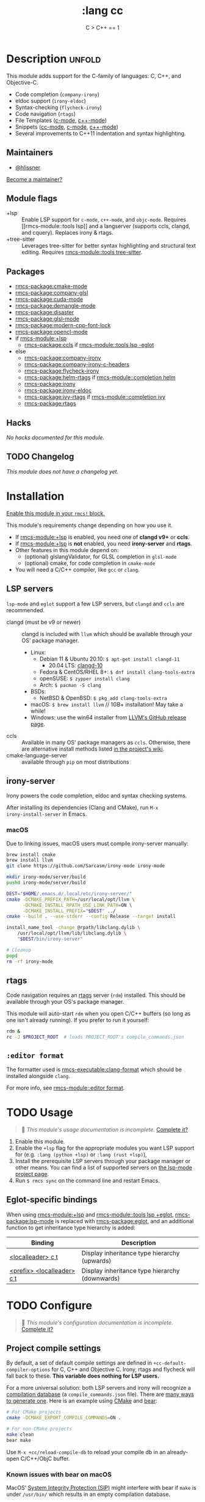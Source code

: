 #+title:    :lang cc
#+subtitle: C > C++ == 1
#+created:  February 20, 2017
#+since:    2.0.0

* Description :unfold:
This module adds support for the C-family of languages: C, C++, and Objective-C.

- Code completion (~company-irony~)
- eldoc support (~irony-eldoc~)
- Syntax-checking (~flycheck-irony~)
- Code navigation (~rtags~)
- File Templates ([[../../editor/file-templates/templates/c-mode][c-mode]], [[../../editor/file-templates/templates/c++-mode][c++-mode]])
- Snippets ([[https://github.com/hlissner/rmcs-snippets/tree/master/cc-mode][cc-mode]], [[https://github.com/hlissner/rmcs-snippets/tree/master/c-mode][c-mode]], [[https://github.com/hlissner/rmcs-snippets/tree/master/c++-mode][c++-mode]])
- Several improvements to C++11 indentation and syntax highlighting.

** Maintainers
- [[rmcs-user:][@hlissner]]

[[rmcs-contrib-maintainer:][Become a maintainer?]]

** Module flags
- +lsp ::
  Enable LSP support for ~c-mode~, ~c++-mode~, and ~objc-mode~. Requires [[rmcs-module::tools
  lsp]] and a langserver (supports ccls, clangd, and cquery). Replaces irony &
  rtags.
- +tree-sitter ::
  Leverages tree-sitter for better syntax highlighting and structural text
  editing. Requires [[rmcs-module::tools tree-sitter]].

** Packages
- [[rmcs-package:cmake-mode]]
- [[rmcs-package:company-glsl]]
- [[rmcs-package:cuda-mode]]
- [[rmcs-package:demangle-mode]]
- [[rmcs-package:disaster]]
- [[rmcs-package:glsl-mode]]
- [[rmcs-package:modern-cpp-font-lock]]
- [[rmcs-package:opencl-mode]]
- if [[rmcs-module:+lsp]]
  - [[rmcs-package:ccls]] if [[rmcs-module::tools lsp -eglot]]
- else
  - [[rmcs-package:company-irony]]
  - [[rmcs-package:company-irony-c-headers]]
  - [[rmcs-package:flycheck-irony]]
  - [[rmcs-package:helm-rtags]] if [[rmcs-module::completion helm]]
  - [[rmcs-package:irony]]
  - [[rmcs-package:irony-eldoc]]
  - [[rmcs-package:ivy-rtags]] if [[rmcs-module::completion ivy]]
  - [[rmcs-package:rtags]]

** Hacks
/No hacks documented for this module./

** TODO Changelog
# This section will be machine generated. Don't edit it by hand.
/This module does not have a changelog yet./

* Installation
[[id:01cffea4-3329-45e2-a892-95a384ab2338][Enable this module in your ~rmcs!~ block.]]

This module's requirements change depending on how you use it.

- If [[rmcs-module:+lsp]] is enabled, you need one of *clangd v9+* or *ccls*.
- If [[rmcs-module:+lsp]] is *not* enabled, you need *irony-server* and *rtags*.
- Other features in this module depend on:
  - (optional) glslangValidator, for GLSL completion in ~glsl-mode~
  - (optional) cmake, for code completion in ~cmake-mode~
- You will need a C/C++ compiler, like =gcc= or =clang=.

** LSP servers
=lsp-mode= and =eglot= support a few LSP servers, but =clangd= and =ccls= are
recommended.

+ clangd (must be v9 or newer) :: clangd is included with =llvm= which should be
  available through your OS' package manager.
  - Linux:
    - Debian 11 & Ubuntu 20.10: ~$ apt-get install clangd-11~
      - 20.04 LTS: [[https://pkgs.org/search/?q=clangd][clangd-10]]
    - Fedora & CentOS/RHEL 8+: ~$ dnf install clang-tools-extra~
    - openSUSE: ~$ zypper install clang~
    - Arch: ~$ pacman -S clang~
  - BSDs:
    - NetBSD & OpenBSD: ~$ pkg_add clang-tools-extra~
  - macOS: ~$ brew install llvm~ // 1GB+ installation! May take a while!
  - Windows: use the win64 installer from [[https://releases.llvm.org/download.html][LLVM's GitHub release page]].
+ ccls :: Available in many OS' package managers as =ccls=. Otherwise, there are
  alternative install methods listed [[https://github.com/MaskRay/ccls/wiki/Install][in the project's wiki]].
+ cmake-language-server :: available through ~pip~ on most distributions

** irony-server
Irony powers the code completion, eldoc and syntax checking systems.

After installing its dependencies (Clang and CMake), run ~M-x
irony-install-server~ in Emacs.

*** macOS
Due to linking issues, macOS users must compile irony-server manually:
#+begin_src sh
brew install cmake
brew install llvm
git clone https://github.com/Sarcasm/irony-mode irony-mode
#+end_src

#+begin_src sh
mkdir irony-mode/server/build
pushd irony-mode/server/build

DEST="$HOME/.emacs.d/.local/etc/irony-server/"
cmake -DCMAKE_PREFIX_PATH=/usr/local/opt/llvm \
      -DCMAKE_INSTALL_RPATH_USE_LINK_PATH=ON \
      -DCMAKE_INSTALL_PREFIX="$DEST" ../
cmake --build . --use-stderr --config Release --target install

install_name_tool -change @rpath/libclang.dylib \
    /usr/local/opt/llvm/lib/libclang.dylib \
    "$DEST/bin/irony-server"

# Cleanup
popd
rm -rf irony-mode
#+end_src

** rtags
Code navigation requires an [[https://github.com/Andersbakken/rtags][rtags]] server (~rdm~) installed. This should be
available through your OS's package manager.

This module will auto-start ~rdm~ when you open C/C++ buffers (so long as one
isn't already running). If you prefer to run it yourself:

#+begin_src sh
rdm &
rc -J $PROJECT_ROOT  # loads PROJECT_ROOT's compile_commands.json
#+end_src

** =:editor format=
The formatter used is [[rmcs-executable:clang-format]] which should be installed alongside =clang=.

For more info, see [[rmcs-module::editor format]].

* TODO Usage
#+begin_quote
 󱌣 /This module's usage documentation is incomplete./ [[rmcs-contrib-module:][Complete it?]]
#+end_quote

1. Enable this module.
2. Enable the ~+lsp~ flag for the appropriate modules you want LSP support for
   (e.g. ~:lang (python +lsp)~ or ~:lang (rust +lsp)~),
3. Install the prerequisite LSP servers through your package manager or other
   means. You can find a list of supported servers on [[https://github.com/emacs-lsp/lsp-mode#supported-languages][the lsp-mode project page]].
4. Run ~$ rmcs sync~ on the command line and restart Emacs.

** Eglot-specific bindings
When using [[rmcs-module:+lsp]] and [[rmcs-module::tools lsp +eglot]], [[rmcs-package:lsp-mode]] is replaced with [[rmcs-package:eglot]], and an
additional function to get inheritance type hierarchy is added:
| Binding                    | Description                                    |
|----------------------------+------------------------------------------------|
| [[kbd:][<localleader> c t]]          | Display inheritance type hierarchy (upwards)   |
| [[kbd:][<prefix> <localleader> c t]] | Display inheritance type hierarchy (downwards) |

* TODO Configure
#+begin_quote
 󱌣 /This module's configuration documentation is incomplete./ [[rmcs-contrib-module:][Complete it?]]
#+end_quote

** Project compile settings
By default, a set of default compile settings are defined in
~+cc-default-compiler-options~ for C, C++ and Objective C. Irony, rtags and
flycheck will fall back to these. *This variable does nothing for LSP users.*

For a more universal solution: both LSP servers and irony will recognize a
[[https://sarcasm.github.io/notes/dev/compilation-database.html#ninja][compilation database]] (a ~compile_commands.json~ file). There are [[https://sarcasm.github.io/notes/dev/compilation-database.html][many ways to
generate one]]. Here is an example using [[http://www.cmake.org/][CMake]] and [[https://github.com/rizsotto/Bear][bear]]:

#+begin_src sh
# For CMake projects
cmake -DCMAKE_EXPORT_COMPILE_COMMANDS=ON .
#+end_src

#+begin_src sh
# For non-CMake projects
make clean
bear make
#+end_src

Use ~M-x +cc/reload-compile-db~ to reload your compile db in an already-open
C/C++/ObjC buffer.

*** Known issues with bear on macOS
MacOS' [[https://support.apple.com/en-us/HT204899][System Integrity Protection (SIP)]] might interfere with bear if ~make~ is
under ~/usr/bin/~ which results in an empty compilation database.

From the bear [[https://github.com/rizsotto/Bear#empty-compilation-database-on-os-x-captain-or-fedora][readme]]:
#+begin_quote
Security extension/modes on different operating systems might disable library
preloads. This case Bear behaves normally, but the result compilation database
will be empty. (Please make sure it's not the case when reporting bugs.) Notable
examples for enabled security modes are: OS X 10.11 (check with csrutil status |
grep 'System Integrity Protection'), and Fedora, CentOS, RHEL (check with
sestatus | grep 'SELinux status').

Workaround could be to disable the security feature while running Bear. (This
might involve reboot of your computer, so might be heavy workaround.) Another
option if the build tool is not installed under certain directories. Or use
tools which are using compiler wrappers. (It injects a fake compiler which does
record the compiler invocation and calls the real compiler too.) An example for
such tool might be scan-build. The build system shall respect CC and CXX
environment variables.
#+end_quote

A workaround might be to install ~make~ via Homebrew which puts ~gmake~ under
=/usr/local/=:
#+begin_src sh
brew install make
#+end_src
#+begin_src sh
make clean
bear gmake
#+end_src

Additional info:
- [[https://github.com/rizsotto/Bear/issues/158][Empty compilation database with compiler in /usr/local]]
- [[https://github.com/rizsotto/Bear/issues/152][Workaround for 'Empty compilation database on OS X Captain]]

** Configure LSP servers
Search for your combination of =(LSP client package, LSP server)=. You are using
[[rmcs-package:lsp-mode]] by default, [[rmcs-package:eglot]] if you have [[rmcs-module::tools lsp +eglot]] active in
=$RMCSDIR/init.el= file.

*** LSP-mode with clangd
#+begin_src emacs-lisp
(after! lsp-clangd
  (setq lsp-clients-clangd-args
        '("-j=3"
          "--background-index"
          "--clang-tidy"
          "--completion-style=detailed"
          "--header-insertion=never"
          "--header-insertion-decorators=0"))
  (set-lsp-priority! 'clangd 2))
#+end_src

This will both set your clangd flags and choose =clangd= as the default LSP
server everywhere clangd can be used.

*** LSP-mode with ccls
#+begin_src emacs-lisp
(after! ccls
  (setq ccls-initialization-options '(:index (:comments 2) :completion (:detailedLabel t)))
  (set-lsp-priority! 'ccls 2)) ; optional as ccls is the default in Rmcs
#+end_src

This will both set your ccls flags and choose ccls as the default server. [[https://github.com/MaskRay/ccls/wiki/Customization#--initjson][CCLS
documentation]] lists available options, use =t= for ~true~, =:json-false= for
~false~, and =:json-null= for ~null~.

*** Eglot with clangd
#+begin_src emacs-lisp
(set-eglot-client! 'cc-mode '("clangd" "-j=3" "--clang-tidy"))
#+end_src

This will both set your clangd flags and choose clangd as the default server (if
it is the last =set-eglot-client! 'cc-mode= in your config).

*** Eglot with ccls
#+begin_src emacs-lisp
(set-eglot-client! 'cc-mode '("ccls" "--init={\"index\": {\"threads\": 3}}"))
#+end_src

This will both set your ccls flags and choose ccls as the default server (if it
is the last =set-eglot-client! 'cc-mode= in your config). [[https://github.com/MaskRay/ccls/wiki/Customization#--initjson][CCLS documentation]]
lists available options

* Troubleshooting
/There are no known problems with this module./ [[rmcs-report:][Report one?]]

* Frequently asked questions
/This module has no FAQs yet./ [[rmcs-suggest-faq:][Ask one?]]

* TODO Appendix
#+begin_quote
 󱌣 This module has no appendix yet. [[rmcs-contrib-module:][Write one?]]
#+end_quote
